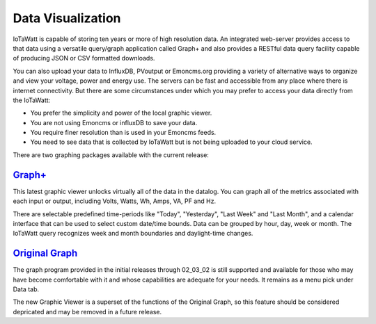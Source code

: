 =================================
Data Visualization
=================================

IoTaWatt is capable of storing ten years or more of high resolution data. 
An integrated web-server provides access to that data using a versatile 
query/graph application called Graph+ and also provides a RESTful data query 
facility capable of producing JSON or CSV formatted downloads.

You can also upload your data to InfluxDB, PVoutput or Emoncms.org providing 
a variety of alternative ways to organize and view your voltage,
power and energy use. The servers can be fast and accessible 
from any place where there is internet connectivity. 
But there are some circumstances under which you may prefer to 
access your data directly from the IoTaWatt:

*   You prefer the simplicity and power of the local graphic viewer.
*   You are not using Emoncms or influxDB to save your data.
*   You require finer resolution than is used in your Emoncms feeds.
*   You need to see data that is collected by IoTaWatt but is not being
    uploaded to your cloud service.

There are two graphing packages available with the current release:

`Graph+ <graphPlus.html>`_
--------------------------------------

This latest graphic viewer unlocks virtually all of the data in the datalog. You can
graph all of the metrics associated with each input or output, including Volts,
Watts, Wh, Amps, VA, PF and Hz.

There are selectable predefined time-periods like "Today", "Yesterday", "Last Week"
and "Last Month", and a calendar interface that can be used to select custom date/time
bounds. Data can be grouped by hour, day, week or month. The IoTaWatt query recognizes
week and month boundaries and daylight-time changes.

`Original Graph <originalGraph.html>`_
--------------------------------------

The graph program provided in the initial releases through 02_03_02 is still
supported and available for those who may have become comfortable with it and
whose capabilities are adequate for your needs.  It remains as a menu pick under
Data tab.

The new Graphic Viewer is a superset of the functions of the Original Graph, so
this feature should be considered depricated and may be removed in a future release.
